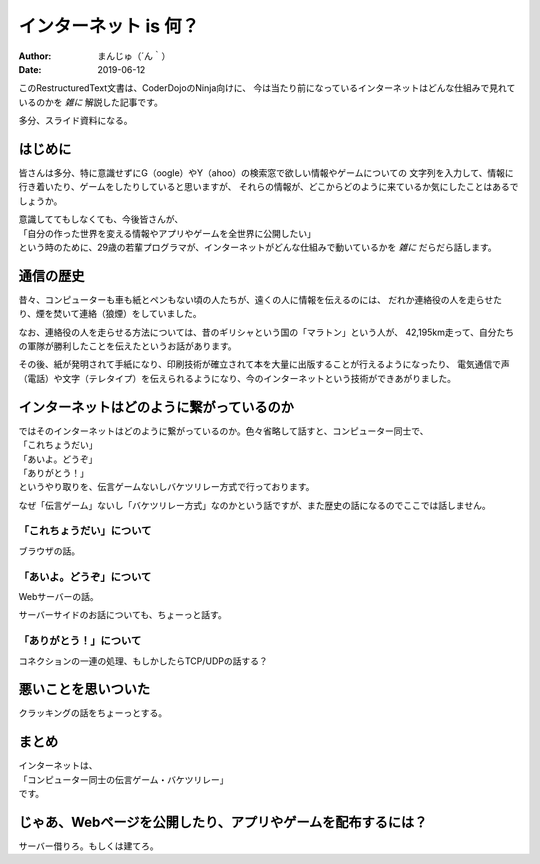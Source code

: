 ################################
インターネット is 何？
################################

:Author: まんじゅ（´ん｀）
:Date: 2019-06-12

このRestructuredText文書は、CoderDojoのNinja向けに、
今は当たり前になっているインターネットはどんな仕組みで見れているのかを *雑に*
解説した記事です。

多分、スライド資料になる。

はじめに
############################

皆さんは多分、特に意識せずにG（oogle）やY（ahoo）の検索窓で欲しい情報やゲームについての
文字列を入力して、情報に行き着いたり、ゲームをしたりしていると思いますが、
それらの情報が、どこからどのように来ているか気にしたことはあるでしょうか。

| 意識しててもしなくても、今後皆さんが、
| 「自分の作った世界を変える情報やアプリやゲームを全世界に公開したい」
| という時のために、29歳の若輩プログラマが、インターネットがどんな仕組みで動いているかを *雑に* だらだら話します。

通信の歴史
######################

昔々、コンピューターも車も紙とペンもない頃の人たちが、遠くの人に情報を伝えるのには、
だれか連絡役の人を走らせたり、煙を焚いて連絡（狼煙）をしていました。

なお、連絡役の人を走らせる方法については、昔のギリシャという国の「マラトン」という人が、
42,195km走って、自分たちの軍隊が勝利したことを伝えたというお話があります。

その後、紙が発明されて手紙になり、印刷技術が確立されて本を大量に出版することが行えるようになったり、
電気通信で声（電話）や文字（テレタイプ）を伝えられるようになり、今のインターネットという技術ができあがりました。

インターネットはどのように繋がっているのか
#######################################################

| ではそのインターネットはどのように繋がっているのか。色々省略して話すと、コンピューター同士で、
| 「これちょうだい」
| 「あいよ。どうぞ」
| 「ありがとう！」
| というやり取りを、伝言ゲームないしバケツリレー方式で行っております。

なぜ「伝言ゲーム」ないし「バケツリレー方式」なのかという話ですが、また歴史の話になるのでここでは話しません。

================================
「これちょうだい」について
================================

ブラウザの話。

=================================
「あいよ。どうぞ」について
=================================

Webサーバーの話。

サーバーサイドのお話についても、ちょーっと話す。

=============================
「ありがとう！」について
=============================

コネクションの一連の処理、もしかしたらTCP/UDPの話する？


悪いことを思いついた
#############################

クラッキングの話をちょーっとする。

まとめ
###########################

| インターネットは、
| 「コンピューター同士の伝言ゲーム・バケツリレー」
| です。

じゃあ、Webページを公開したり、アプリやゲームを配布するには？
#####################################################################

サーバー借りろ。もしくは建てろ。
